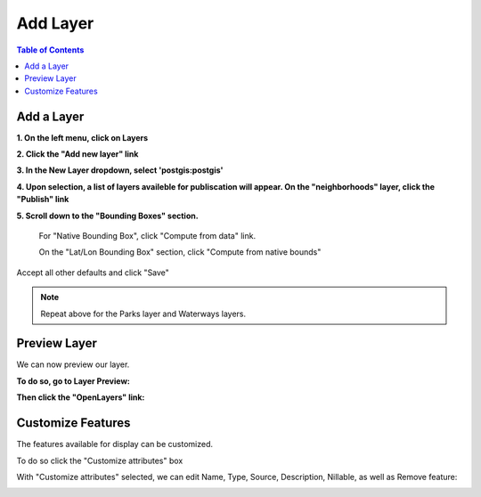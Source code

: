 .. This is a comment. Note how any initial comments are moved by
   transforms to after the document title, subtitle, and docinfo.

.. demo.rst from: http://docutils.sourceforge.net/docs/user/rst/demo.txt

.. |EXAMPLE| image:: static/yi_jing_01_chien.jpg
   :width: 1em

**********************
Add Layer
**********************

.. contents:: Table of Contents

Add a Layer
===========================

**1.  On the left menu, click on Layers**

.. image:: Add-Layer-0.png

.. image:: spacer.png

**2.  Click the "Add new layer" link**

.. image:: layer-1.png

.. image:: spacer.png

**3.  In the New Layer dropdown, select 'postgis:postgis'**
   
.. image:: layer-2.png

.. image:: spacer.png

**4.  Upon selection, a list of layers availeble for publiscation will appear.  On the "neighborhoods" layer, click the "Publish" link**

.. image:: publish-layer.png

.. image:: spacer.png

**5.  Scroll down to the "Bounding Boxes" section.**

      For "Native Bounding Box", click "Compute from data" link.

      On the "Lat/Lon Bounding Box" section, click "Compute from native bounds"

.. image:: layer-6.png

.. image:: spacer.png

Accept all other defaults and click "Save"


.. note::
    Repeat above for the Parks layer and Waterways layers.


Preview Layer
===========================

We can now preview our layer.

**To do so, go to Layer Preview:**

.. image:: layer-4.png

.. image:: spacer.png

**Then click the "OpenLayers" link:**

.. image:: layer-5.png

.. image:: spacer.png

Customize Features
===========================

The features available for display can be customized.

To do so click the "Customize attributes" box

.. image:: layer-attributes.png

.. image:: spacer.png

With "Customize attributes" selected, we can edit Name, Type, Source, Description, Nillable, as well as Remove feature:

.. image:: layer-attributes-enabled.png

.. image:: spacer.png




  




